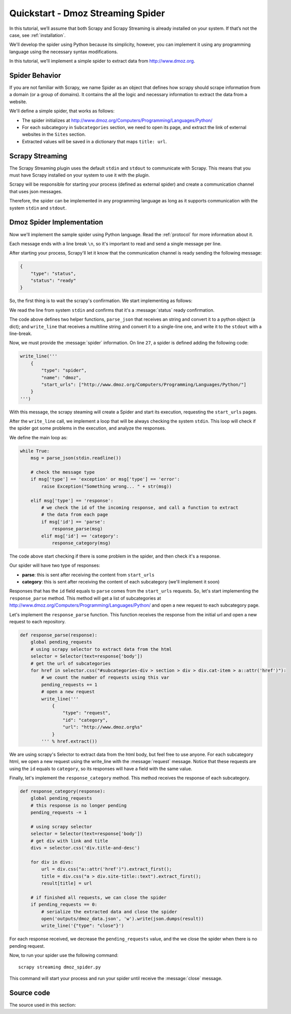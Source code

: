 .. _quickstart:

Quickstart - Dmoz Streaming Spider
==================================

In this tutorial, we’ll assume that both Scrapy and Scrapy Streaming is already installed on your system.
If that’s not the case, see :ref:`installation`.

We'll develop the spider using Python because its simplicity, however, you can implement it using any programming language
using the necessary syntax modifications.

In this tutorial, we'll implement a simple spider to extract data from http://www.dmoz.org.

Spider Behavior
---------------

If you are not familiar with Scrapy, we name Spider as an object that defines how scrapy should scrape
information from a domain (or a group of domains). It contains the all the logic and necessary information to
extract the data from a website.

We'll define a simple spider, that works as follows:

- The spider initializes at http://www.dmoz.org/Computers/Programming/Languages/Python/
- For each subcategory in ``Subcategories`` section, we need to open its page, and extract the link of external websites in the ``Sites`` section.
- Extracted values will be saved in a dictionary that maps ``title: url``.

Scrapy Streaming
----------------

The Scrapy Streaming plugin uses the default ``stdin`` and ``stdout`` to communicate with Scrapy. This means that
you must have Scrapy installed on your system to use it with the plugin.

Scrapy will be responsible for starting your process (defined as external spider) and create a communication
channel that uses json messages.

Therefore, the spider can be implemented in any programming language as long as it supports communication with the
system ``stdin`` and ``stdout``.

Dmoz Spider Implementation
--------------------------

Now we'll implement the sample spider using Python language. Read the :ref:`protocol` for more information about
it.

Each message ends with a line break ``\n``, so it's important to read and send a single message per line.

After starting your process, Scrapy'll let it know that the communication channel is ready sending the following
message:

.. code-block:: python

    {
        "type": "status",
        "status": "ready"
    }

So, the first thing is to wait the scrapy's confirmation. We start implementing as follows:

.. code-block:: python
    :caption: dmoz_spider.py
    :linenos:
    :emphasize-lines: 27

    #! /usr/bin/env python
    import json
    from sys import stdin, stdout
    from scrapy.selector import Selector


    def parse_json(line):
        # parses the line string to a python object
        return json.loads(line)


    def write_line(data):
        # converts data to a single line message and write it in the system stdout
        msg = ''.join([line.strip() for line in data.splitlines()])
        stdout.write(msg + '\n')

    pending_requests = 0
    result = {}

    def main():
        status = parse_json(stdin.readline())

        # we start checking if the channel is ready
        if status['status'] != 'ready':
            raise Exception("There is problem in the communication channel")

        # continue with the implementation here

    if __name__ == '__main__':
        main()

We read the line from system ``stdin`` and confirms that it's a :message:`status` ready confirmation.

The code above defines two helper functions, ``parse_json`` that receives an string and convert it to a python
object (a dict); and ``write_line`` that receives a multiline string and convert it to a single-line one, and write
it to the ``stdout`` with a line-break.

Now, we must provide the :message:`spider` information. On line ``27``, a spider is defined adding the following code:

.. code-block:: python

    write_line('''
        {
            "type": "spider",
            "name": "dmoz",
            "start_urls": ["http://www.dmoz.org/Computers/Programming/Languages/Python/"]
        }
    ''')

With this message, the scrapy steaming will create a Spider and start its execution, requesting the
``start_urls`` pages.

After the ``write_line`` call, we implement a loop that will be always checking the system ``stdin``.
This loop will check if the spider got some problems in the execution, and analyze the responses.

We define the main loop as:

.. code-block:: python

    while True:
        msg = parse_json(stdin.readline())

        # check the message type
        if msg['type'] == 'exception' or msg['type'] == 'error':
            raise Exception("Something wrong... " + str(msg))

        elif msg['type'] == 'response':
            # we check the id of the incoming response, and call a function to extract
            # the data from each page
            if msg['id'] == 'parse':
                response_parse(msg)
            elif msg['id'] == 'category':
                response_category(msg)

The code above start checking if there is some problem in the spider, and then check it's a response.

Our spider will have two type of responses:

- **parse**: this is sent after receiving the content from ``start_urls``
- **category**: this is sent after receiving the content of each subcategory (we'll implement it soon)

Responses that has the ``id`` field equals to ``parse`` comes from the ``start_urls`` requests.
So, let's start implementing the ``response_parse`` method. This method will get a list of subcategories
at http://www.dmoz.org/Computers/Programming/Languages/Python/ and open a new request to each subcategory page.

Let's implement the ``response_parse`` function. This function receives the response from the initial
url and open a new request to each repository.

.. code-block:: python

    def response_parse(response):
        global pending_requests
        # using scrapy selector to extract data from the html
        selector = Selector(text=response['body'])
        # get the url of subcategories
        for href in selector.css("#subcategories-div > section > div > div.cat-item > a::attr('href')"):
            # we count the number of requests using this var
            pending_requests += 1
            # open a new request
            write_line('''
                {
                    "type": "request",
                    "id": "category",
                    "url": "http://www.dmoz.org%s"
                }
            ''' % href.extract())

We are using scrapy's Selector to extract data from the html body, but feel free to use anyone. For each
subcategory html, we open a new request using the write_line with the :message:`request` message. Notice that
these requests are using the ``id`` equals to ``category``, so its responses will have a field with the same value.

Finally, let's implement the ``response_category`` method. This method receives the response of each subcategory.

.. code-block:: python

    def response_category(response):
        global pending_requests
        # this response is no longer pending
        pending_requests -= 1

        # using scrapy selector
        selector = Selector(text=response['body'])
        # get div with link and title
        divs = selector.css('div.title-and-desc')

        for div in divs:
            url = div.css("a::attr('href')").extract_first();
            title = div.css("a > div.site-title::text").extract_first();
            result[title] = url

        # if finished all requests, we can close the spider
        if pending_requests == 0:
            # serialize the extracted data and close the spider
            open('outputs/dmoz_data.json', 'w').write(json.dumps(result))
            write_line('{"type": "close"}')


For each response received, we decrease the ``pending_requests`` value, and the we close the spider when there
is no pending request.

Now, to run your spider use the following command::

    scrapy streaming dmoz_spider.py

This command will start your process and run your spider until receive the :message:`close` message.

Source code
-----------

The source used in this section:

.. code-block:: python
    :linenos:

    #! /usr/bin/env python
    import json
    from sys import stdin, stdout
    from scrapy.selector import Selector


    def parse_json(line):
        # parses the line string to a python object
        return json.loads(line)


    def write_line(data):
        # converts data to a single line message and write it in the system stdout
        msg = ''.join([line.strip() for line in data.splitlines()])
        stdout.write(msg + '\n')
        stdout.flush()

    pending_requests = 0
    result = {}


    def response_parse(response):
        global pending_requests
        # using scrapy selector to extract data from the html
        selector = Selector(text=response['body'])
        # get the url of repositories
        for href in selector.css("#subcategories-div > section > div > div.cat-item > a::attr('href')"):
            # we count the number of requests using this var
            pending_requests += 1
            # open a new request
            write_line('''
                {
                    "type": "request",
                    "id": "category",
                    "url": "http://www.dmoz.org%s"
                }
            ''' % href.extract())


    def response_category(response):
        global pending_requests
        # this response is no longer pending
        pending_requests -= 1

        # using scrapy selector
        selector = Selector(text=response['body'])
        # get div with link and title
        divs = selector.css('div.title-and-desc')

        for div in divs:
            url = div.css("a::attr('href')").extract_first();
            title = div.css("a > div.site-title::text").extract_first();
            result[title] = url

        # if finished all requests, we can close the spider
        if pending_requests == 0:
            # serialize the extracted data and close the spider
            open('outputs/dmoz_data.json', 'w').write(json.dumps(result))
            write_line('{"type": "close"}')


    def main():
        status = parse_json(stdin.readline())

        # we start checking if the channel is ready
        if status['status'] != 'ready':
            raise Exception("There is problem in the communication channel")

        write_line('''
            {
                "type": "spider",
                "name": "dmoz",
                "start_urls": ["http://www.dmoz.org/Computers/Programming/Languages/Python/"]
            }
        ''')

        while True:
            msg = parse_json(stdin.readline())

            # check the message type
            if msg['type'] == 'exception' or msg['type'] == 'error':
                raise Exception("Something wrong... " + str(msg))

            elif msg['type'] == 'response':
                # we check the id of the incoming response, and call a funtion to extract
                # the data from each page
                if msg['id'] == 'parse':
                    response_parse(msg)
                elif msg['id'] == 'category':
                    response_category(msg)


    if __name__ == '__main__':
        main()
